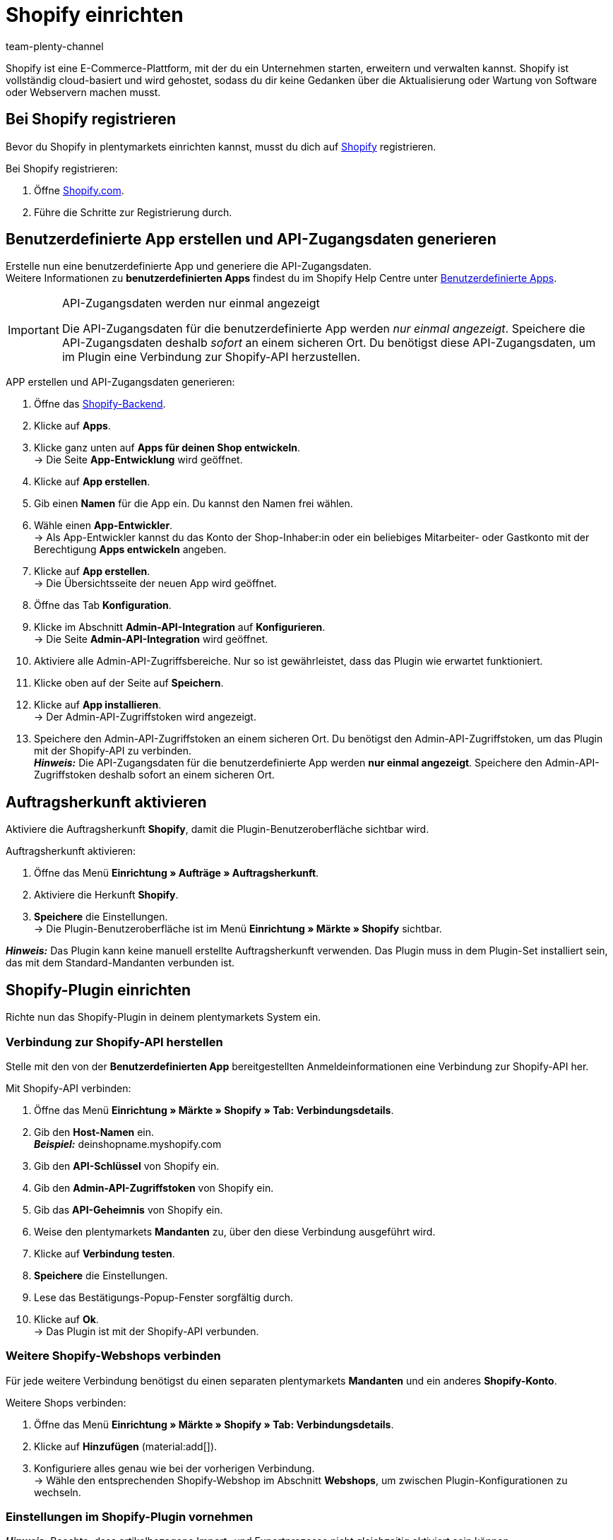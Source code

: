 = Shopify einrichten
:keywords: Shopify, Shopify plugin, Shopify Shops, Shopify verbinden, Shopify einrichten
:description: Erfahre, wie du das Shopify-Plugin in plentymarkets einrichtest.
:author: team-plenty-channel

:page-index: false

Shopify ist eine E-Commerce-Plattform, mit der du ein Unternehmen starten, erweitern und verwalten kannst. Shopify ist vollständig cloud-basiert und wird gehostet, sodass du dir keine Gedanken über die Aktualisierung oder Wartung von Software oder Webservern machen musst.

[#registrierung-shopify]
== Bei Shopify registrieren

Bevor du Shopify in plentymarkets einrichten kannst, musst du dich auf link:https://www.shopify.com[Shopify^] registrieren.

[.instruction]
Bei Shopify registrieren:

. Öffne https://www.shopify.com/signup[Shopify.com].
. Führe die Schritte zur Registrierung durch.

[#app-api-zugangsdaten]
== Benutzerdefinierte App erstellen und API-Zugangsdaten generieren

Erstelle nun eine benutzerdefinierte App und generiere die API-Zugangsdaten. +
Weitere Informationen zu *benutzerdefinierten Apps* findest du im Shopify Help Centre unter link:https://help.shopify.com/de/manual/apps/custom-apps[Benutzerdefinierte Apps^].

[IMPORTANT]
.API-Zugangsdaten werden nur einmal angezeigt
====
Die API-Zugangsdaten für die benutzerdefinierte App werden _nur einmal angezeigt_. Speichere die API-Zugangsdaten deshalb _sofort_ an einem sicheren Ort. Du benötigst diese API-Zugangsdaten, um im Plugin eine Verbindung zur Shopify-API herzustellen.
====

[.instruction]
APP erstellen und API-Zugangsdaten generieren:

. Öffne das link:https://accounts.shopify.com/lookup?rid=74e44916-65fc-4db2-a7e5-792b379b3f34[Shopify-Backend^].
. Klicke auf *Apps*.
. Klicke ganz unten auf *Apps für deinen Shop entwickeln*. +
→ Die Seite *App-Entwicklung* wird geöffnet.
. Klicke auf *App erstellen*.
. Gib einen *Namen* für die App ein. Du kannst den Namen frei wählen.
. Wähle einen *App-Entwickler*. +
→ Als App-Entwickler kannst du das Konto der Shop-Inhaber:in oder ein beliebiges Mitarbeiter- oder Gastkonto mit der Berechtigung *Apps entwickeln* angeben.
. Klicke auf *App erstellen*. +
→ Die Übersichtsseite der neuen App wird geöffnet.
. Öffne das Tab *Konfiguration*.
. Klicke im Abschnitt *Admin-API-Integration* auf *Konfigurieren*. +
→ Die Seite *Admin-API-Integration* wird geöffnet.
. Aktiviere alle Admin-API-Zugriffsbereiche. Nur so ist gewährleistet, dass das Plugin wie erwartet funktioniert.
. Klicke oben auf der Seite auf *Speichern*.
. Klicke auf *App installieren*. +
→ Der Admin-API-Zugriffstoken wird angezeigt.
. Speichere den Admin-API-Zugriffstoken an einem sicheren Ort. Du benötigst den Admin-API-Zugriffstoken, um das Plugin mit der Shopify-API zu verbinden. +
*_Hinweis:_* Die API-Zugangsdaten für die benutzerdefinierte App werden *nur einmal angezeigt*. Speichere den Admin-API-Zugriffstoken deshalb sofort an einem sicheren Ort.

[#auftragsherkunft]
== Auftragsherkunft aktivieren

Aktiviere die Auftragsherkunft *Shopify*, damit die Plugin-Benutzeroberfläche sichtbar wird.

[.instruction]
Auftragsherkunft aktivieren:

. Öffne das Menü *Einrichtung » Aufträge » Auftragsherkunft*.
. Aktiviere die Herkunft *Shopify*.
. *Speichere* die Einstellungen. +
→ Die Plugin-Benutzeroberfläche ist im Menü *Einrichtung » Märkte » Shopify* sichtbar.

*_Hinweis:_* Das Plugin kann keine manuell erstellte Auftragsherkunft verwenden. Das Plugin muss in dem Plugin-Set installiert sein, das mit dem Standard-Mandanten verbunden ist.

[#plugin-konfigurieren]
== Shopify-Plugin einrichten 

Richte nun das Shopify-Plugin in deinem plentymarkets System ein.

[#verbindung-shopify-api]
=== Verbindung zur Shopify-API herstellen

Stelle mit den von der *Benutzerdefinierten App* bereitgestellten Anmeldeinformationen eine Verbindung zur Shopify-API her.

[.instruction]
Mit Shopify-API verbinden:

. Öffne das Menü *Einrichtung » Märkte » Shopify » Tab: Verbindungsdetails*.
. Gib den *Host-Namen* ein. +
*_Beispiel:_* deinshopname.myshopify.com
. Gib den *API-Schlüssel* von Shopify ein.
. Gib den *Admin-API-Zugriffstoken* von Shopify ein.
. Gib das *API-Geheimnis* von Shopify ein.
. Weise den plentymarkets *Mandanten* zu, über den diese Verbindung ausgeführt wird.
. Klicke auf *Verbindung testen*.
. *Speichere* die Einstellungen.
. Lese das Bestätigungs-Popup-Fenster sorgfältig durch.
. Klicke auf *Ok*. +
→ Das Plugin ist mit der Shopify-API verbunden.

[#shopify-webshops]
=== Weitere Shopify-Webshops verbinden

Für jede weitere Verbindung benötigst du einen separaten plentymarkets *Mandanten* und ein anderes *Shopify-Konto*.

[.instruction]
Weitere Shops verbinden:

. Öffne das Menü *Einrichtung » Märkte » Shopify » Tab: Verbindungsdetails*.
. Klicke auf *Hinzufügen* (material:add[]).
. Konfiguriere alles genau wie bei der vorherigen Verbindung. +
→ Wähle den entsprechenden Shopify-Webshop im Abschnitt *Webshops*, um zwischen Plugin-Konfigurationen zu wechseln.

[#plugin-einstellungen]
=== Einstellungen im Shopify-Plugin vornehmen

*_Hinweis:_* Beachte, dass artikelbezogene Import- und Exportprozesse nicht gleichzeitig aktiviert sein können.

[[tabelle-shopify-plugin-einstellungen]]
.Einstellungen im Tab *Plugin-Einstellungen*
[cols="1,3a"]
|===
| *Einstellung* | *Erläuterung*

2+| *Prozesse*

| *Auftragsimport* 
| * alle 15 Minuten +
Nach dem ersten Auftragsimport werden nur Shopify-Bestellungender letzten 24 Stunden importiert. Bereits ausgeführte Shopify-Bestellungen werden nicht importiert. +

Folgende Daten werden importiert: +

* Externe Auftrags-ID
* Rechnungsadresse
* Lieferadresse
* Kontaktdaten (als Auftragsempfänger verknüpft)
* Auftragsnotizen
* Bestellte Artikel und Varianten-IDs +
→ plentymarkets Artikel werden dem importierten Auftrag nur zugeordnet, wenn die SKU in plentymarkets und Shopify identisch ist. +
→ In Shopify-Bestellungen enthaltene Rabatte werden als separate Artikel im Auftrag importiert. +
* Artikeltext
* Bestellte Mengen
* Artikelpreise ohne Zuschläge und Rabatte
* Rabatte
* Zahlungsart +
→ *_Hinweis:_* Das Plugin erkennt die Zahlungsarten *Paypal* und *Vorkasse*, wenn auf Shopify Zahlungsmethoden mit genau diesem Namen vorhanden sind. Alle anderen Zahlungsarten werden als *Shopify Direct Checkout* importiert. +
* Versandprofil +
→ Basierend auf *Versandprofil-Zuordnungen*. +
* Eigenschaften

*_Hinweis:_* Der Mehrwertsteuersatz wird vom System gesetzt, wenn ein Profil mit demselben Namen auf beiden Systemen existiert. Wird kein passendes Profil gefunden, so wird der Standard-Mehrwertsteuersatz aus plentymarkets verwendet. Um Aufträge mit Shopify-Geschenkgutscheinen importieren zu können, erstelle in plentymarkets einen Artikel mit 0% Mehrwertsteuer und mit derselben SKU des Shopify-Gutscheins. Beim Auftragsimport wird die SKU automatisch abgeglichen und der Shopify-Gutschein dem plentymarkets Artikel zugeordnet.

| *Kunden-Import* 
| * einmal täglich +
Importiert den Shopify-Kundenstamm in plentymarkets. +
*_Hinweis:_* Kontaktdaten werden auch mit dem Auftragsimport importiert. Weitere Informationen hierzu findest Du unter <<#dsgvo, Überlegungen zur DSGVO>>.

| *Warenbestand und Preisimport* 
| * stündlich für bis zu 1000 Einträge +
* einmal täglich für über 1000 Einträge +
Wird basierend auf Artikelzuordnungen ausgeführt, die durch den Artikelimport erstellt wurden. Dieser Vorgang kann nur verwendet werden, nachdem ein erster Artikelimport ausgeführt wurde. Der *UVP (Shopify: Compare at Price)* wird während dieses Vorgangs nicht synchronisiert.

| *Warenbestand und Preis Export*
| * alle 15 Minuten +
Exportiert Warenbestand und Preisdaten, ohne den *Artikelexport* zu verwenden. +
Exportiert werden Warenbestand und Preisdaten für alle Varianten, bei denen sich der Bestand in den letzten 15 Minuten geändert hat. Der *UVP(Shopify: Compare at Price)* wird bei diesem Vorgang nicht synchronisiert. +
*_Hinweis:_* Varianten, bei denen nur eine Preisänderung stattgefunden hat, werden nicht exportiert. Diese Varianten werden erst
exportiert, wenn sich auch ihr Bestand geändert hat. +

* Bei Nutzung des Warenbestand- und Preisexports in Kombination mit dem Artikelexport: +
Wenn du in plentymarkets eine neue Variante erstellst oder eine SKU hinzufügst oder änderst, wird die Variante innerhalb von einer Stunde exportiert. Danach prüft plentymarkets Bestands- und Preisänderungen alle 15 Minuten. +

* Bei Nutzung des Warenbestand- und Preisexports ohne den Artikelexport: +
Wenn du in plentymarkets eine neue Variante erstellst oder eine SKU hinzufügst oder änderst, werden Bestandsänderungen für diese Variante innerhalb von 24 Stunden nachts exportiert. +
_Grund:_ Vor dem Export müssen alle SKU und Varianten-IDs zwischen plentymarkets und Shopify abgeglichen werden. Dieser aufwändige Vorgang kann aufgrund der großen Datenmenge nur einmal täglich durchgeführt werden.

| *Kategorie-Import*
| * einmal täglich +
Importiert manuelle *Collections* als Kategorien. +
*_Hinweis:_* Mit einem Artikel verlinkte *Collections* werden auch mit dem Artikelimport importiert. +
*_Wichtig:_* Das Plugin unterstützt *automatische Shopify Collections* nicht. Einer Kategorie zugewiesene Bilder werden nicht importiert.

| *Kategorie-Export*
| * einmal täglich +
Exportiert Kategorien als manuelle *Shopify Collections*. Mit einem Artikel verknüpfte Kategorien können auch mit dem Artikelexport exportiert werden. +
*_Hinweis:_* Weil Shopify-Kategoriebäume nicht unterstützt, wird immer nur die tiefstehende Unterkategorie exportiert. Einer Kategorie zugewiesene Bilder werden nicht exportiert.

|*Artikelimport*
| * einmal täglich +
Importiert deine Shopify-Artikel in plentymarkets. +

Folgende Daten werden importiert:

* Artikelname
* Artikeltext
* Verknüpfte Kategorien
* Attribute
* Varianten
* Warenbestand
→ *Verkauf fortsetzen, auch wenn Produkte nicht auf Lager sind* aus dem *Inventar* wird auch importiert. +
* Hersteller
* Gewicht und Gewichtseinheit
* Verkaufspreis +
→ Ein Verkaufspreis für die Auftragsherkunft Shopify wird erstellt, falls keiner existiert. +
* SKU
* Artikel - und Varianten-Bilder
* Tags
* Zolltarifnummer
* Einkaufspreis
* Herstellungsland

| *Artikelexport*
| * einmal täglich für den ersten Import und stündlich für nachfolgende Synchronisierungen +
Exportiert deine Artikel zu Shopify. +
*_Hinweis:_* Wenn Du Shopify-Artikel löschst, um sie erneut zu exportieren, benötigt der Artikelexport einen zusätzlichen Tag, um die Plugin-Datenbank zu bereinigen, bevor Artikel, die aus Shopify entfernt wurden, nochmals exportiert werden können. +

Folgende Daten werden exportiert: +
* Hersteller
* Zolltarifnummer +
*_Hinweis:_* Das Plugin exportiert nur die ersten 6 Zeichen der Zolltarifnummer und entfernt auch enthaltene Leerzeichen. +
* Verknüpfte Kategorien +
*_Hinweis:_* Artikel werden standardmäßig ohne Kategorieverknüpfungen exportiert. +
* Kategorie Meta-Titel
* Kategorie Meta-Beschreibung
* Meta-Schlüsselwörter
* Tags
* Artikelname
* Artikeltext
* Attribute
* Varianten
* Varianten-Position
* Verkaufspreis +
→ Verkaufspreis mit der kleinsten Position im Artikel. +
* Unverbindlicher Verkaufspreis +
→ plentymarkets exportiert den *UVP* aus Artikeln auf das Feld *compare at price* in Shopify. Gemäß den Shopify-Regeln _muss_ der *compare at price* größer als der normale Verkaufspreis sein. Wenn Du den exportierten *compare at price* von einem Artikel in Shopify entfernen möchtest, muss der exportierte *UVP* in plentymarkets auf *0* gesetzt werden. Dies löst die Entfernung aus. Wenn der *UVP* direkt aus dem Artikel in plentymarkets entfernt wird, wird die Änderung nicht an Shopify gesendet. +
* SKU
* Barcode
* Warenbestand +
→ *Beschränkung* als *Verkauf fortsetzen, auch wenn Produkte nicht auf Lager sind* +
* Gewicht und Gewichtseinheit
* Artikelbilder und verknüpfte Variantenbilder
* Alt-Text
* Tags
* *Artikel » Variante » Verfügbarkeit » Name*
* Einkaufspreis
* Herstellungsland
* Eigenschaften

| *Auftragszahlung Aktualisierung*
| * stündlich +
Überprüft, ob bei Shopify Zahlungen für bereits importierte Bestellungen eingegangen sind und importiert diese.

2+| *Datenaustausch*

| *Automatische SKU-Erstellung basiert auf*
| Generiert SKUs für exportierte Varianten basierend auf der Benutzerauswahl. +

* Variantennr.
* Varianten-ID
* Modell
* Barcode +

*_Hinweis:_* Wir empfehlen, dass du für alle Shopify-Webshops dasselbe Eingabefeld zur SKU-Generierung verwendest.

| *Artikel-Sprache für Export / Import*
| Wähle eine Sprache für den Artikelimport und -export aus. +
*_Hinweis:_* Beachte, dass alle übersetzbaren Eingabefelder eingerichtet sein müssen, damit diese Funktion korrekt laufen kann.

| *Warenbestand Puffer*
| Beim Senden von Beständen an Shopify wird immer die Menge abgezogen, die hier eingetragen wird.

| *Kategorien beim Artikelexport mit exportieren*
| Exportiere mit einem Artikel verknüpfte Kategorien mit dem Artikelexport.

| *SKU als Variantennr. importieren*
| Importiert SKUs aus den Shopify-Artikeln auf das Eingabefeld *Variantennr.*. +
*_Hinweis_:* Beachte, dass das Plugin nur mit einer eindeutigen Shopify-SKU funktioniert. Wenn zwei Varianten mit derselben SKU gefunden werden, wird nur die erste SKU importiert.

| *Exportierte Varianten nach Variantennr. sortieren*
| Sortiert exportierte Varianten nach *Variantenposition*. +
*_Hinweis:_* Beachte, dass die Verwendung dieser Funktion die Ausführungszeit und die Anzahl der API-Aufrufe erhöht. Wir empfehlen, diese Option nur zu verwenden, wenn die Variantenpositionierung wichtig ist.

| *Den Lagerbestand für ``Produktionsware'' auf Shopify nicht verfolgen*
| Aktiviere diese Einstellung, um das Häkchen *Inventar verfolgen* von deinen Shopify-Varianten zu entfernen. +
*_Hinweis:_* Der Warenbestand für exportierte Artikel vom Typ *Produktionsware* wird nach dem Aktivieren dieser Einstellung nicht mehr aktualisiert.

| *Einkaufspreis importieren/exportieren*
| Diese Einstellung ist standardmaßig aktiviert. Deaktiviere die Einstellung, um keine Einkaufspreise zu übertragen.

2+| *Auftragsimport Optionen*

| *Auftragsimport startet mit Datum*
| Verwende diese Einstellung, um ältere Shopify-Bestellungen zu importieren. +
*_Hinweis:_* Das Datum des Auftragsimports wird nach jeder Ausführung aktualisiert, um den letzten Import-Lauf zu markieren.

| *Importiere Adressdetails wie folgt*
| _Möglichkeiten:_ +

* Shopify-Adresse 1 auf plentymarkets Adresse 1
* Shopify-Adresse 2 auf plentymarkets Adresse 2
* Hausnummer aus Shopify-Adresse 1 auf plentymarkets Adresse 2, wenn Shopify-Adresse 2 leer
* Hausnummer aus Shopify-Adresse 1 auf plentymarkets Adresse 2 und Shopify-Adresse 2 auf plentymarkets Adresse 3
* Shopify-Adresse 2 auf plentymarkets Adresse 3

| *Importiere Rückerstattungszahlungen nach erfolgreicher Rückerstattung*
| Importiert Rückerstattungszahlungen.

2+| *Auftragsimport Status*

| *Auftragsstatus für eingehende Storno Anfragen*
| Wähle einen Auftragsstatus für eingehende Storno-Anfragen.

| *Ab folgendem Status automatisch ablehnen*
| Eingehende Storno-Anfragen mit diesem Status und höher werden automatisch abgelehnt.

| *Status für erfolgreich erstattete Aufträge*
| Erfolgreich erstattete Aufträge werden automatisch in diesen Auftragsstatus verschoben.
|===

[#varianten-beschraenkung]
=== Varianten-Beschränkung einrichten

Die Varianten-Einstellung *Beschränkung* wird auf das Shopify-Eingabefeld *Verkauf fortsetzen, auch wenn Produkte nicht auf Lager sind* exportiert.

[[tabelle-shopify-varianten-beschraenkungen]]
.Einstellungen für Varianten-Beschränkungen
[cols="1,3a"]
|===
| *Beschränkung* | *Verkauf fortsetzen, auch wenn Produkte nicht auf Lager sind*

| *Keine*
| Häkchen *An*

| *Auf Netto-WB*
| Häkchen *Aus*

| *Kein WB für diese Variante führen*
| Häkchen *An*
|===

[#benutzerdefinierte-auftragseigenschaften]
=== Benutzerdefinierte Auftragseigenschaften importieren

Mit dem Plugin können auch die benutzerdefinierten Auftragseigenschaften aus der Shopify-Bestellung importiert werden. Wie zum Beispiel mit dem link:https://apps.shopify.com/product-personalizer[Product Personalizer-Plugin^], mit dem du Kunden-Notizen für personalisierte Produkte aufnehmen kannst.

Um solche Eigenschaften zu importieren, stelle sicher, dass der plentymarkets Artikel ein *Merkmal* mit der Option *Bestellmerkmal* auf *An* enthält. Das Plugin wird dieses Merkmal verwenden, um zu erkennen, dass die Personalizer-Plugin-Notiz auch importiert werden muss.

[#versandprofil-zuordnungen]
=== Versandprofil-Zuordnungen einrichten

Ermöglicht es dem *Auftragsimport*, die Versandprofile von Shopify und plentymarkets miteinander zu verknüpfen.

[.instruction]
Versandprofile zuordnen:

. Öffne das Menü *Einrichtung » Märkte » Shopify » Versandprofil Zuordnungen*.
. Wähle einen Webshop, für den du diese Funktion konfigurieren möchtest.
. Wähle ein Shopify-*Versandprofil*.
. Wähle ein plentymarkets *Versandprofil*.
. *Speichere* die Einstellungen. +
→ Die neue Verknüpfung wird in der Liste der Zuordnungen angezeigt.

[#eingabefeld-zuordnungen]
=== Eingabefeld-Zuordnungen festlegen

Wähle, welche plentymarkets Daten auf bestimmte Shopify-Eingabefelder exportiert werden sollen.

[.instruction]
Eingabefelder zuordnen:

. Öffne das Menü *Einrichtung » Märkte » Shopify » Eingabefeld Zuordnungen*.
. Klicke auf *Hinzufügen* (material:add[]).
. Wähle ein Shopify-*Eingabefeld*.
. Wähle ein plentymarkets *Eingabefeld*.
. *Speichere* die Einstellungen. +
→ Die neue Verknüpfung wird in der Liste der Zuordnungen angezeigt. +
*_Hinweis:_* Eingabefeld-Zuordnungen sind nur für den Prozess *Artikelexport* verfügbar.

[[tabelle-shopify-eingabefeldzuordnungen]]
.Eingabefeldzuordnungen
[cols="1,3a"]
|===
|*Shopify Option* |*plentymarkets Optionen*

| *Product Title*
| * Name 1-3
* Eigenschaft

| *Product Description*
| * Artikeltext
* Vorschautext
* Eigenschaft

| *Product Type*
| * Eigenschaft

| *Product SEO Page Title*
|* Eigenschaft

| *Product SEO Meta Description*
| * Meta Beschreibung
* Artikeltext
* Eigenschaft

| *Collection SEO Meta Description*
| * Kategoriebeschreibung
* Collection SEO META Description

| *Weight*
| * Gewicht Netto
* Gewicht Brutto

| *Metafield on Product Variant*
| Ermöglicht den Export von Varianten-*Verfügbarkeit*-Name / einer *Eigenschaft* zu einem benutzerdefinierten *Metafeld*. +

[.instruction]

. Wähle *Metafield on Product Variant*.
. Lege einen *Namespace* fest. +
→ Der *Namespace* ist ein Container für ein Metafeld-Set. Du kannst einem Namespace-Container mehrere Metafelder zuweisen. +
_Maximale Länge:_ 20 Zeichen.
. Weise einen *Metafeld-Namen* zu.
. Wähle zwischen *Verfügbarkeit* und *Eigenschaft*. +
*_Hinweis:_* Shopify-Metafelder sind im Shopify-Backend ohne spezielle Apps nicht sichtbar. Weitere Informationen zu Shopify-Metafeldern findest du im link:https://help.shopify.com/de[Shopify Help Center^].
|===

[#lagerzuordnungen]
=== Lagerzuordnungen erstellen

Die Einrichtung dieser Funktion ist für einen funktionalen Warenbestandabgleich erforderlich. Diese Funktion hat nur einen Einfluss auf die Warenbestandabgleichsfunktionen und auf Instanzen, in denen die Ereignisaktion *Versandbestätigung an Shopify Senden* ausgeführt wird.
Die Lagerzuordnung beim *Auftragsimport* ist von dieser Funktion nicht betroffen, sie wird vom System außerhalb der Plugin-Funktionen durchgeführt.

[.instruction]
Lager zuordnen:

. Öffne das Menü *Einrichtung » Märkte » Shopify » Lager Zuordnungen*.
. Wähle einen Webshop, für den du diese Funktion konfigurieren möchtest.
. Klicke auf *Hinzufügen* (material:add[]).
. Wähle ein oder mehrere plentymarkets *Lager*.
. Wähle einen Shopify *Standort* aus.
. *Speichere* die Einstellungen. +
→ Die neue Verknüpfung wird in der Liste der Zuordnungen angezeigt.

[#tags-mit-kundenklassen-verknuepfen]
=== Shopify-Kunden-Tags mit plentymarkets Kundenklassen verknüpfen

Ermöglicht die Zuordnung von Shopify-Kunden-Tags zu einer plentymarkets Kundenklasse.

*_Hinweis:_* Jedes Zuordnungselement kann nur einen Kunden-Tag enthalten. Mehrere Kunden-Tags können derselben plentymarkets Kundenklasse zugeordnet werden, indem separate Zuordnungselemente erstellt werden.

[.instruction]
Kundenklassen verknüpfen:

. Öffne das Menü *Einrichtung » Märkte » Shopify » Kundenklassen Zuordnung.*
. Wähle einen Webshop, für den du diese Funktion konfigurieren möchtest.
. Trage einen Shopify *Kunden-Tag* ein.
. Wähle eine plentymarkets *Kundenklasse*.
. *Speichere* die Einstellungen. +
→ Die neue Verknüpfung wird in der Liste der Zuordnungen angezeigt.

[#plugin-hilfe]
== Plugin-Hilfe konsultieren

Mit den in dieser Registerkarte enthaltenen Funktionen kannst du:

* Die Plugin-Bereitschaft prüfen.
* Varianten-Exportbedingungen prüfen.
* Alle 10 Minuten einen Artikel manuell exportieren.
* Alle 5 Minuten den Warenbestand einer Variante oder eines ganzen Artikels exportieren.
* Die plentymarkets Auftrags-ID anhand der Shopify-Auftragsnummer finden.
* Artikelexport-Cleanup programmieren.

[#plugin-bereitschaft]
=== Plugin-Bereitschaft prüfen

[.instruction]
Plugin-Bereitschaft prüfen:

. Öffne das Menü *Einrichtung » Märkte » Shopify » Hilfe » Plugin-Bereitschaft*.
. Klicke auf *Prüfen*.

Überprüfte Bedingungen sind:

* Die Herkunft *Shopify* muss unter *Einrichtung » Aufträge » Auftragsherkunft* aktiviert sein.
* Es gibt mehr als eine *Shopify* Herkunft unter *Einrichtung » Aufträge » Auftragsherkunft*. Stelle sicher, dass die ID mit der höchsten Nummer
aktiviert ist.
* Eine Verbindung zu *Shopify.com* kann hergestellt werden.
* *SDK-Datei* wird korrekt bereitgestellt.

Erfüllten Bedingungen folgt ein grünes *OK*.
Fehlgeschlagenen Bedingungen folgt ein rotes *X*.

[#exportbedingungen-pruefen]
=== Exportbedingungen einer Variante prüfen

[.instruction]
Exportbedingungen prüfen:

. Öffne das Menü *Einrichtung » Märkte » Shopify » Hilfe » Exportbedingungen*.
. Wähle einen Webshop, für den du diese Variante überprüfen möchtest.
. Gib eine gültige Varianten-ID ein.
. Klicke auf *Überprüfen*.

Folgende Bedingungen werden geprüft:

* Die Variante muss *aktiv* sein. +
→ *Artikel » Variante » Einstellungen »*, Bereich *Verfügbarkeit » Häkchen Aktiv* muss gesetzt sein.
* Die Variante muss für den Marktplatz Shopify verfügbar sein. +
→ *Artikel »Variante » Verfügbarkeit »*, Bereich *Märkte, Shopify* muss erteilt sein.
* *Variante » Mandant Zuordnung* stimmt mit der *Webshop*-Auswahl überein. +
→ *Artikel » Variante » Verfügbarkeit »*, Bereich *Mandant » Mandant Auswahl*.
* Der Artikel muss einen *Artikeltext* enthalten. +
→ *Artikel » Texte » Artikeltext* muss verfügbar sein.
* Der Artikel muss *Name 1* enthalten. +
→ *Artikel » Texte » Name 1* muss verfügbar sein.
* Die Variante muss eine SKU für Marktplatz Shopify enthalten. +
→ *Artikel » Variante » Verfügbarkeit »*, Bereich *SKU* muss eine *SKU* für die Herkunft *Shopify* enthalten.
* Exportierte Artikel dürfen nicht mehr als 100 Varianten enthalten. Dies ist ein von Shopify auferlegtes Limit.

Erfüllten Bedingungen folgt ein grünes *OK*.
Fehlgeschlagenen Bedingungen folgt ein rotes *X*.

*_Hinweis:_* Der Export des Artikelverkaufspreises ist nicht verpflichtend.

[#artikel-manuell-exportieren]
=== Einen Artikel manuell exportieren

Zu Testzwecken kannst du mit dem Plugin alle 10 Minuten einen Artikel manuell exportieren lassen.

*_Hinweis:_* Verwende diese Funktion, um zu testen, wie Exporte aussehen, bevor Bulk-Exporte von Artikeldaten durchgeführt werden.

[.instruction]
Artikel manuell exportieren:

. Öffne das Menü *Einrichtung » Märkte » Shopify » Hilfe »Artikelexport*.
. Wähle einen Webshop, auf dem du den Artikel exportieren möchtest.
. Gib eine gülitge Artikel-ID ein.
. Klicke auf *Ausführen*. +
→ Wenn alle Exportbedingungen erfüllt sind, werden der Artikel und die dazugehörigen Varianten exportiert.

*_Hinweis:_* Solltest du einen / mehrere Artikel auf Shopify gelöscht haben, um diese nochmals zu exportieren, beachte, dass ein erster Export die Plugin-Datenbank bereinigt - erst ein zweiter Export schreibt den Artikel nochmals auf Shopify.

[#warenbestand-export]
== Tab: *Warenbestand Export*

Zu Testzwecken kannst Du mit dem Plugin alle 5 Minuten Warenbestände für einen Artikel manuell exportieren. Für eine Variante kann der Export alle 3 Minuten erfolgen.

[#benutzerdefiniertes-startdatum]
=== Benutzerdefiniertes Startdatum für Warenbestand und Preisexport festlegen

Wenn du Warenbestände für Artikel mit einem älteren *Letzte Änderung*-Datum exportieren möchtest:

[.instruction]
Startdatum festlegen:

. Öffne das Menü *Einrichtung » Märkte » Shopify » Hilfe » Warenbestand Export*
. Wähle einen Webshop, in dem das *Warenbestand und Preis Export* Startdatum zurückgesetzt werden soll.
. Wähle ein Startdatum aus dem *Kalender*.
. Trage *Stunde* und *Minuten* ein.
. *Speichere* die Einstellungen. +
→ Der nächste *Warenbestand und Preis Export*-Lauf wird gemäß deiner Einrichtung ausgeführt. Beachte, dass das Startdatum immer aktualisiert wird, um den Start des letzten Laufs widerzuspiegeln.

[#warenbestand-verkaufspreis-variante-exportieren]
=== Warenbestand und Verkaufspreis für eine Variante manuell exportieren

[.instruction]
Warenbestand und Verkaufspreis für eine Variante exportieren:

. Öffne das Menü *Einrichtung » Märkte » Shopify » Hilfe » Warenbestand Export*
. Wähle einen Webshop, in dem du Warenbestände und Preise aktualisieren möchtest.
. Trage eine gültige *Varianten-ID* ein.
. Klicke auf *Ausführen*. +
→ Wenn alle Exportbedingungen erfüllt sind, wird der Warenbestand für die eingetragene Variante exportiert.

[#warenbestand-verkaufspreis-artikel-exportieren]
=== Warenbestand und Verkaufspreis für einen Artikel manuell exportieren

[.instruction]
Warenbestand und Verkaufspreis für einen Artikel exportieren:

. Öffne das Menü *Einrichtung » Märkte » Shopify » Hilfe » Warenbestand Export*.
. Wähle einen Webshop, in dem du Warenbestände und Preise aktualisieren möchtest.
. Gib eine gültige *Artikel-ID* ein.
. Klicke auf *Ausführen*. +
→ Wenn alle Exportbedingungen erfüllt sind, wird der Warenbestand für den eingetragenen Artikel exportiert.

[#plentymarkets-id-finden]
== plentymarkets Auftrags-ID anhand der Shopify-Bestell-ID finden

Wenn ein:e Kund:in dich mit der Shopify-Bestell-ID kontaktiert, kannst du diese ID verwenden, um die entsprechende plentymarkets Auftrags-ID zu identifizieren.

[arabic]
. Öffne das Menü *Einrichtung » Märkte » Shopify » Hilfe » Auftragsnummer Suche*.
. Wähle den Webshop, für den du die Shopify-Bestell-ID erhalten hast.
. Gib eine gültige Shopify-Bestellnummer ein.
. Klicke auf *Suchen*. +
→ Wenn die übermittelte Shopify-Bestellnummer gültig ist, wird die plentymarkets Auftrags-ID angezeigt.

[#artikelexport-cleanup]
== Artikelexport-Cleanup planen

*_Hinweis:_* Verwende das Cleanup nicht, wenn deine Artikel nach der Installation des Plugins aus Shopify importiert wurden. Ein solcher Versuch kann zum Artikelverlust auf Shopify führen! Das Cleanup wird nur einmal ausgeführt, nachdem es geplant wurde. Plane nach Bedarf neue Cleanups.

Plane ein Cleanup, wenn: 

* Artikel / Varianten aus plentymarkets gelöscht wurden und diese auch aus Shopify entfernt werden sollen.
* Artikel / Varianten manuell aus Shopify gelöscht wurden und das Plugin keinen neuen Export durchführt.
* Alle Shopify-Artikel gelöscht werden und ein neuer Export aus plentymarkets veranlasst werden soll. In diesem Fall deaktiviere den Artikelexport und lösche alle Artikel aus Shopify. Plane ein Cleanup. Am nächsten Morgen kannst du den Artikelexport reaktivieren.

[.instruction]
Cleanup planen:

. Öffne das Menü *Einrichtung » Märkte » Shopify » Hilfe » Artikelexport Cleanup*.
. Wähle den *Webshop* aus, für den du ein Cleanup planen möchtest.
. Clicke auf *Plane einen nächtlichen Cleanup für exportierte Artikel*.

*_Hinweis:_* Bereits exportierte Artikel und Varianten werden in den folgenden Fällen bei der Bereinigung aus Shopify gelöscht:

* *Mandant (Client)* und *Shopify-Marktplatz* wurden aus deiner plentymarkets-Variante entfernt.
* Variante wurde aus plentymarkets gelöscht.
* Sobald der Artikel keine aktiven Varianten hat, wird der gesamte Artikel auch auf Shopify gelöscht.

[#ereignisaktionen]
== Ereignisaktionen einrichten

Mit den plentymarkets Ereignisaktionen kannst Du mit deinen Shopify-Bestellungen kommunizieren, indem benutzerdefinierte Ereignisse ausgelöst werden. Weitere Informationen zu Ereignisaktionen findest du xref:automatisierung:ereignisaktionen.adoc#[hier].

[#beispiel-ereignisaktion-einrichten]
==== Eine Beispiel-Ereignisaktion einrichten

[.instruction]
Beispiel-Ereignisaktion einrichten:

. Öffne das Menü *Einrichtung » Aufträge » Ereignisaktionen*.
. Klicke auf *Hinzufügen* (material:add[]). +
→ Das Fenster *Erstelle eine neue Ereignisaktion* wird geöffnet.
. Gib einen *Namen* ein.
. Wähle ein Ereignis, zum Beispiel *Auftragsänderung » Warenausgang gebucht*.
. *Speichere* die Einstellungen.
. Setze einen Filter vom Typ *Auftrag » Auftragstyp » Auftrag*.
. Setze einen zweiten Filter vom Typ *Auftrag » Herkunft » Shopify*.
. Wähle eine *Aktion* vom Typ *Plugin » Versandbestätigung an Shopify senden*.
. *Speichere* die Einstellungen.

[[tabelle-shopify-ereignisaktionen]]
.Ereignisaktionen für Shopify
[cols="1,3a"]
|===
| *Ereignisaktion* | *Beschreibung*

| *Versandbestätigung an Shopify senden*
| Sendet eine Versandbestätigung für die Shopify-Bestellung. Diese Ereignisaktion funktioniert auch mit der Auftragsart *Lieferauftrag*.

| *Archiviere Shopify Auftrag*
| Archiviert den Shopify-Auftrag.

| *plentymarkets Auftrags-ID in Shopify speichern*
| Speichert die plentymarkets-Auftrags-ID an den Shopify-Auftragsnotizen.

| *Storno Benachrichtigung an Shopify senden*
| Eine Stornierungsbenachrichtigung wird für die Shopify-Bestellung gesendet. Diese Ereignisaktion kann nur ausgelöst werden, bevor die Shopify-Bestellung geliefert wurde. +
Sendet einen Stornobefehl für alle Artikel aus der Shopify-Bestellung. Auch die Versandkosten werden vollständig erstattet. Erstattete Beträge werden von Shopify berechnet.

| *Sende Retoure an Shopify*
| Sendet eine vollständige Rücksendung für die Shopify-Bestellung. Diese Ereignisaktion funktioniert nur, wenn die Shopify-Bestellung bereits erfüllt wurde. Das Ereignis überprüft alle Auftragspositionen und Mengen aus der Rücksendung und sendet dann eine Liste dieser Artikel an Shopify. Die Rückerstattung kann alle oder einen Teil der in der Bestellung enthaltenen Artikel enthalten. Wenn alle Artikel enthalten sind, werden auch die Versandkosten erstattet. Erstattete Beträge werden von Shopify berechnet.

| *Erstattung / Stornierung an Shopify senden*
| Eine Rückerstattung wird für die Shopify-Bestellung gemeldet. Der Bestand der Varianten wird freigegeben und zum Shopify-Bestand addiert. Funktioniert nur, wenn die Bestellung bezahlt und noch nicht erstattet wurde. Dieses Ereignis überprüft alle im Gutschrift-Auftrag enthaltenen Auftragspositionen und Mengen und sendet dann eine Liste dieser Artikel zusammen mit den in der Bestellung gefundenen Artikelpreisen an Shopify. Die Rückerstattung kann alle oder nur einen Teil der bestellten Artikel enthalten. Dieses Ereignis erstattet auch die Versandkosten aus dem initialen Auftrag. Hier kannst Du auch wählen, welche Beträge erstattet werden sollen.

| *Erstattung / Stornierung ohne Bestandserhöhung an Shopify senden*
| Eine Rückerstattung wird für die Shopify-Bestellung gemeldet. Anders als bei der Ereignisaktion *Erstattung / Stornierung an Shopify senden* wird der durch die Erstattung oder Stornierung freigegebene Bestand aber nicht zum Bestand bei Shopify addiert. Diese Ereignisaktion funktioniert nur, wenn die Bestellung bezahlt und noch nicht erstattet wurde. Dieses Ereignis überprüft alle im Gutschrift-Auftrag enthaltenen Auftragspositionen und Mengen und sendet dann eine Liste dieser Artikel zusammen mit den in der Bestellung gefundenen Artikelpreisen an Shopify. Die Rückerstattung kann alle oder nur einen Teil der bestellten Artikel enthalten. Dieses Ereignis erstattet auch die Versandkosten aus dem initialen Auftrag. Hier kannst du auch wählen, welche Beträge erstattet werden sollen.

| *Sende manuell hinzugefügte Zahlung an Shopify*
| Sendet manuell erstellte Zahlungen aus dem plentymarkets Auftrag für die entsprechende Shopify-Bestellung.

| *Gutschrift an Shopify senden*
| Erstellt eine Gutschrift und sendet eine Rückerstattung an Shopify, ohne die Artikel des ursprünglichen Auftrags aufzuheben. Dieses Ereignis funktioniert für bezahlte Aufträge, unabhängig vom Erfüllungsstatus.
|===

[#dsgvo]
== Überlegungen zur DSGVO

Aufgrund der DSGVO-Spezifikationen wurden folgende Richtlinien in Bezug auf Kund:innen beim Auftragsimport implementiert:

*Tabelle 4* _DSGVO beim Auftragsimport_

[[tabelle-shopify-dsgvo]]
.DSGVO beim Auftragsimport
[cols="1,3a"]
|===
| *Szenario* | *Erläuterung*

| *Kontakt wird als Gast importiert*
| Wenn:

* Die Käufer:in keine plentymarkets Kontaktdetails hat.
* Die Echtheit des Kontakts von keiner Partei garantiert wird, selbst wenn die Kontaktdaten bei jedem Auftragsimport identisch sind.

*_Hinweis:_* Bei Bedarf kannst du Kontakte vom Typ *Gast* in reguläre Kontakte umwandeln.

| *Käufer wird als plentymarkets Kontakt importiert*
| Das Plugin erstellt einen plentymarkets Kontakt, wenn die Authentizität des Shopify-Kontakts durch eine eindeutige externe Kontakt-ID garantiert wird.

| *Ein existierender plentymarkets Kontakt wird mit dem importierten Auftrag verknüpft*
| Das Plugin prüft, ob ein Kontakt von Shopify mit dieser externen Kontakt-ID in der Vergangenheit importiert wurde. Wird ein Kontakt gefunden, wird die neue Bestellung an diesen Kontakt angehängt.
|===
